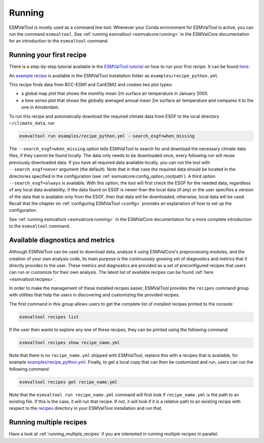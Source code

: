 .. _running:

*******
Running
*******

ESMValTool is mostly used as a command line tool.
Whenever your Conda environment for ESMValTool is active, you can run the
command ``esmvaltool``.
See :ref:`running esmvaltool <esmvalcore:running>` in the ESMValCore
documentation for an introduction to the ``esmvaltool`` command.

Running your first recipe
=========================

There is a step-by-step tutorial available in the
`ESMValTool tutorial <https://tutorial.esmvaltool.org/>`_
on how to run your first recipe. It can be found
`here <https://tutorial.esmvaltool.org/04-recipe/index.html>`_.

An
`example recipe <https://github.com/ESMValGroup/ESMValTool/blob/main/esmvaltool/recipes/examples/recipe_python.yml>`_
is available in the ESMValTool installation folder as
``examples/recipe_python.yml``.

This recipe finds data from BCC-ESM1 and CanESM2 and creates two plot types:

- a global map plot that shows the monthly mean 2m surface air temperature in
  January 2000.
- a time series plot that shows the globally averaged annual mean 2m surface
  air temperature and compares it to the one in Amsterdam.

To run this recipe and automatically download the required climate data
from ESGF to the local directory ``~/climate_data``, run

.. code:: bash

	esmvaltool run examples/recipe_python.yml --search_esgf=when_missing

The ``--search_esgf=when_missing`` option tells ESMValTool to search for and
download the necessary climate data files, if they cannot be found locally.
The data only needs to be downloaded once, every following run will reuse
previously downloaded data.
If you have all required data available locally, you can run the tool with
``--search_esgf=never`` argument (the default).
Note that in that case the required data should be located in the directories
specified in the configuration (see :ref:`esmvalcore:config_option_rootpath`).
A third option ``--search_esgf=always`` is available.
With this option, the tool will first check the ESGF for the needed data,
regardless of any local data availability; if the data found on ESGF is newer
than the local data (if any) or the user specifies a version of the data that
is available only from the ESGF, then that data will be downloaded; otherwise,
local data will be used.
Recall that the chapter on :ref:`configuring ESMValTool <config>`
provides an explanation of how to set up the configuration.

See :ref:`running esmvaltool <esmvalcore:running>` in the ESMValCore
documentation for a more complete introduction to the ``esmvaltool`` command.

.. _recipes_command:

Available diagnostics and metrics
=================================

Although ESMValTool can be used to download data, analyze it using ESMValCore's
preprocessing modules, and the creation of your own analysis code, its main purpose is the
continuously growing set of diagnostics and metrics that it directly provides to
the user. These metrics and diagnostics are provided as a set of preconfigured
recipes that users can run or customize for their own analysis.
The latest list of available recipes can be found :ref:`here <esmvaltool:recipes>`.

In order to make the management of these installed recipes easier, ESMValTool
provides the ``recipes`` command group with utilities that help the users in
discovering and customizing the provided recipes.

The first command in this group allows users to get the complete list of installed
recipes printed to the console:

.. code:: bash

    esmvaltool recipes list

If the user then wants to explore any one of these recipes, they can be printed
using the following command

.. code:: bash

    esmvaltool recipes show recipe_name.yml

Note that there is no ``recipe_name.yml`` shipped with ESMValTool, replace
this with a recipes that is available, for example
`examples/recipe_python.yml <https://github.com/ESMValGroup/ESMValTool/blob/main/esmvaltool/recipes/examples/recipe_python.yml>`_.
Finally, to get a local copy that can then be customized and run, users can
run the following command

.. code:: bash

    esmvaltool recipes get recipe_name.yml

Note that the ``esmvaltool run recipe_name.yml`` command will first look if
``recipe_name.yml`` is the path to an existing file.
If this is the case, it will run that recipe.
If not, it will look if it is a relative path to an existing recipe with respect to the
`recipes <https://github.com/ESMValGroup/ESMValTool/blob/main/esmvaltool/recipes/>`__
directory in your ESMValTool installation and run that.

Running multiple recipes
========================

Have a look at :ref:`running_multiple_recipes` if you are interested in running multiple
recipes in parallel.
